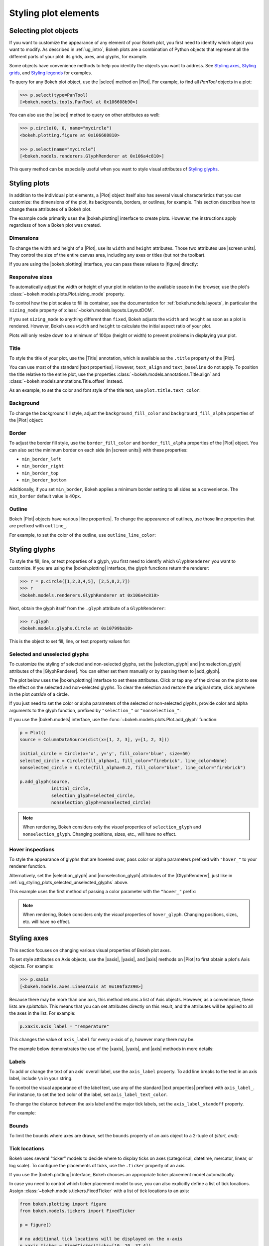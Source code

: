 .. _ug_styling_plots:

Styling plot elements
=====================

.. _ug_styling_plots_selecting:

Selecting plot objects
----------------------

If you want to customize the appearance of any element of your Bokeh plot, you
first need to identify which object you want to modify. As described in
:ref:`ug_intro`, Bokeh plots are a combination of Python objects that
represent all the different parts of your plot: its grids, axes, and glyphs, for
example.

Some objects have convenience methods to help you identify the objects you want
to address. See `Styling axes`_, `Styling grids`_, and `Styling legends`_ for
examples.

To query for any Bokeh plot object, use the |select| method on |Plot|. For
example, to find all `PanTool` objects in a plot:

.. code-block:: python

    >>> p.select(type=PanTool)
    [<bokeh.models.tools.PanTool at 0x106608b90>]

You can also use the |select| method to query on other attributes as well:

.. code-block:: python

    >>> p.circle(0, 0, name="mycircle")
    <bokeh.plotting.figure at 0x106608810>

    >>> p.select(name="mycircle")
    [<bokeh.models.renderers.GlyphRenderer at 0x106a4c810>]

This query method can be especially useful when you want to style visual
attributes of `Styling glyphs`_.

.. _ug_styling_plots_plots:

Styling plots
-------------

In addition to the individual plot elements, a |Plot| object itself also has
several visual characteristics that you can customize: the dimensions of the
plot, its backgrounds, borders, or outlines, for example. This section describes
how to change these attributes of a Bokeh plot.

The example code primarily uses the |bokeh.plotting| interface to create plots.
However, the instructions apply regardless of how a Bokeh plot was created.

.. _ug_styling_plots_dimensions:

Dimensions
~~~~~~~~~~

To change the width and height of a |Plot|, use its ``width`` and
``height`` attributes. Those two attributes use |screen units|. They
control the size of the entire canvas area, including any axes or titles (but
not the toolbar).

If you are using the |bokeh.plotting| interface, you can pass these values to
|figure| directly:

.. bokeh-plot:: __REPO__/examples/styling/plots/dimensions.py
    :source-position: above

.. _ug_styling_plots_responsive_dimensions:

Responsive sizes
~~~~~~~~~~~~~~~~

To automatically adjust the width or height of your plot in relation to the
available space in the browser, use the plot's
:class:`~bokeh.models.plots.Plot.sizing_mode` property.

To control how the plot scales to fill its container, see the documentation for
:ref:`bokeh.models.layouts`, in particular the ``sizing_mode`` property of
:class:`~bokeh.models.layouts.LayoutDOM`.

If you set ``sizing_mode`` to anything different than ``fixed``, Bokeh adjusts
the ``width`` and ``height`` as soon as a plot is rendered. However,
Bokeh uses ``width`` and ``height`` to calculate the initial aspect
ratio of your plot.

Plots will only resize down to a minimum of 100px (height or width) to prevent
problems in displaying your plot.

.. _Bokeh GitHub repository: https://github.com/bokeh/bokeh

.. _ug_styling_plots_title:

Title
~~~~~

To style the title of your plot, use the |Title| annotation, which is available
as the ``.title`` property of the |Plot|.

You can use most of the standard |text properties|. However, ``text_align`` and
``text_baseline`` do not apply. To position the title relative to the entire
plot, use the properties :class:`~bokeh.models.annotations.Title.align` and
:class:`~bokeh.models.annotations.Title.offset` instead.

As an example, to set the color and font style of the title text, use
``plot.title.text_color``:

.. bokeh-plot:: __REPO__/examples/styling/plots/title.py
    :source-position: above

.. _ug_styling_plots_background:

Background
~~~~~~~~~~

To change the background fill style, adjust the ``background_fill_color`` and
``background_fill_alpha`` properties of the |Plot| object:

.. bokeh-plot:: __REPO__/examples/styling/plots/background_fill.py
    :source-position: above

.. _ug_styling_plots_border:

Border
~~~~~~

To adjust the border fill style, use the ``border_fill_color`` and
``border_fill_alpha`` properties of the |Plot| object. You can also set the
minimum border on each side (in |screen units|) with these properties:

* ``min_border_left``
* ``min_border_right``
* ``min_border_top``
* ``min_border_bottom``

Additionally, if you set ``min_border``, Bokeh applies a minimum border setting
to all sides as a convenience. The ``min_border`` default value is 40px.

.. bokeh-plot:: __REPO__/examples/styling/plots/min_border.py
    :source-position: above

.. _ug_styling_plots_outline:

Outline
~~~~~~~

Bokeh |Plot| objects have various |line properties|. To change the appearance of
outlines, use those line properties that are prefixed with ``outline_``.

For example, to set the color of the outline, use ``outline_line_color``:

.. bokeh-plot:: __REPO__/examples/styling/plots/plot_outline_line_color.py
    :source-position: above

.. _ug_styling_plots_glyphs:

Styling glyphs
--------------

To style the fill, line, or text properties of a glyph, you first need to
identify which ``GlyphRenderer`` you want to customize. If you are using the
|bokeh.plotting| interface, the glyph functions return the renderer:

.. code-block:: python

    >>> r = p.circle([1,2,3,4,5], [2,5,8,2,7])
    >>> r
    <bokeh.models.renderers.GlyphRenderer at 0x106a4c810>

Next, obtain the glyph itself from the ``.glyph`` attribute of a
``GlyphRenderer``:

.. code-block:: python

    >>> r.glyph
    <bokeh.models.glyphs.Circle at 0x10799ba10>

This is the object to set fill, line, or text property values for:

.. bokeh-plot:: __REPO__/examples/styling/plots/glyph_properties.py
    :source-position: above

.. _ug_styling_plots_selected_unselected_glyphs:

Selected and unselected glyphs
~~~~~~~~~~~~~~~~~~~~~~~~~~~~~~

To customize the styling of selected and non-selected glyphs, set the
|selection_glyph| and |nonselection_glyph| attributes of the |GlyphRenderer|.
You can either set them manually or by passing them to |add_glyph|.

.. |add_glyph| replace:: :func:`~bokeh.models.plots.Plot.add_glyph`
.. |GlyphRenderer| replace:: :class:`~bokeh.models.renderers.GlyphRenderer`
.. |selection_glyph| replace:: :attr:`~bokeh.models.renderers.GlyphRenderer.selection_glyph`
.. |nonselection_glyph| replace:: :attr:`~bokeh.models.renderers.GlyphRenderer.nonselection_glyph`

The plot below uses the |bokeh.plotting| interface to set these attributes.
Click or tap any of the circles on the plot to see the effect on the selected
and non-selected glyphs. To clear the selection and restore the original state,
click anywhere in the plot *outside* of a circle.

.. bokeh-plot:: __REPO__/examples/styling/plots/glyph_selection_models.py
    :source-position: above

If you just need to set the color or alpha parameters of the selected or
non-selected glyphs, provide color and alpha arguments to the glyph function,
prefixed by ``"selection_"`` or ``"nonselection_"``:

.. bokeh-plot:: __REPO__/examples/styling/plots/glyph_selection.py
    :source-position: above

If you use the |bokeh.models| interface, use the
:func:`~bokeh.models.plots.Plot.add_glyph` function:

.. code-block:: python

    p = Plot()
    source = ColumnDataSource(dict(x=[1, 2, 3], y=[1, 2, 3]))

    initial_circle = Circle(x='x', y='y', fill_color='blue', size=50)
    selected_circle = Circle(fill_alpha=1, fill_color="firebrick", line_color=None)
    nonselected_circle = Circle(fill_alpha=0.2, fill_color="blue", line_color="firebrick")

    p.add_glyph(source,
                initial_circle,
                selection_glyph=selected_circle,
                nonselection_glyph=nonselected_circle)

.. note::
    When rendering, Bokeh considers only the *visual* properties of
    ``selection_glyph`` and ``nonselection_glyph``. Changing
    positions, sizes, etc., will have no effect.

.. _ug_styling_plots_hover_inspections:

Hover inspections
~~~~~~~~~~~~~~~~~

To style the appearance of glyphs that are hovered over, pass color or alpha
parameters prefixed with ``"hover_"`` to your renderer function.

Alternatively, set the |selection_glyph| and |nonselection_glyph| attributes of
the |GlyphRenderer|, just like in
:ref:`ug_styling_plots_selected_unselected_glyphs` above.

This example uses the first method of passing a color parameter with the
``"hover_"`` prefix:

.. bokeh-plot:: __REPO__/examples/styling/plots/glyph_hover.py
    :source-position: above

.. note::
    When rendering, Bokeh considers only the *visual* properties of
    ``hover_glyph``. Changing positions, sizes, etc. will have no effect.

.. _ug_styling_plots_axes:

Styling axes
------------

This section focuses on changing various visual properties of Bokeh plot axes.

To set style attributes on Axis objects, use the |xaxis|, |yaxis|, and
|axis| methods on |Plot| to first obtain a plot's Axis objects. For example:

.. code-block:: python

    >>> p.xaxis
    [<bokeh.models.axes.LinearAxis at 0x106fa2390>]

Because there may be more than one axis, this method returns a list of Axis
objects. However, as a convenience, these lists are *splattable*. This means that
you can set attributes directly on this result, and the attributes will be
applied to all the axes in the list. For example:

.. code-block:: python

    p.xaxis.axis_label = "Temperature"

This changes the value of ``axis_label`` for every x-axis of ``p``, however
many there may be.

The example below demonstrates the use of the |xaxis|, |yaxis|, and
|axis| methods in more details:

.. bokeh-plot:: __REPO__/examples/styling/plots/axis_properties.py
    :source-position: above

.. _ug_styling_plots_axes_labels:

Labels
~~~~~~

To add or change the text of an axis' overall label, use the ``axis_label``
property. To add line breaks to the text in an axis label, include ``\n`` in
your string.

To control the visual appearance of the label text, use any of the standard
|text properties| prefixed with ``axis_label_``. For instance, to set the text
color of the label, set ``axis_label_text_color``.

To change the distance between the axis label and the major tick labels, set the
``axis_label_standoff`` property.

For example:

.. bokeh-plot:: __REPO__/examples/styling/plots/labels.py
    :source-position: above

.. _ug_styling_plots_axes_bounds:

Bounds
~~~~~~

To limit the bounds where axes are drawn, set the ``bounds`` property of an axis
object to a 2-tuple of *(start, end)*:

.. bokeh-plot:: __REPO__/examples/styling/plots/bounds.py
    :source-position: above

.. _ug_styling_plots_axes_tick_lines:

Tick locations
~~~~~~~~~~~~~~

Bokeh uses several "ticker" models to decide where to display ticks on axes
(categorical, datetime, mercator, linear, or log scale). To configure the
placements of ticks, use the ``.ticker`` property of an axis.

If you use the |bokeh.plotting| interface, Bokeh chooses an appropriate ticker
placement model automatically.

In case you need to control which ticker placement model to use, you can also
explicitly define a list of tick locations. Assign
:class:`~bokeh.models.tickers.FixedTicker` with a list of tick locations to an
axis:

.. code-block:: python

    from bokeh.plotting import figure
    from bokeh.models.tickers import FixedTicker

    p = figure()

    # no additional tick locations will be displayed on the x-axis
    p.xaxis.ticker = FixedTicker(ticks=[10, 20, 37.4])

As a shortcut, you can also supply the list of ticks directly to an axis'
``ticker`` property:

.. bokeh-plot:: __REPO__/examples/styling/plots/fixed_ticker.py
    :source-position: above

Tick lines
~~~~~~~~~~

To control the visual appearance of the major and minor ticks, set the
appropriate |line properties|, prefixed with ``major_tick_`` and
``minor_tick_``, respectively.

For instance, to set the color of the major ticks, use
``major_tick_line_color``. To hide either set of ticks, set the color to
``None``.

Additionally, to control how far in and out of the plotting area the ticks
extend, use the properties ``major_tick_in``/``major_tick_out`` and
``minor_tick_in``/``minor_tick_out``. These values are in |screen units|.
Therefore, you can use negative values.

.. bokeh-plot:: __REPO__/examples/styling/plots/tick_lines.py
    :source-position: above

.. _ug_styling_plots_axes_tick_label_formats:

Tick label formats
~~~~~~~~~~~~~~~~~~

To style the text of axis labels, use the ``TickFormatter`` object of the axis'
``formatter`` property. Bokeh uses a number of ticker formatters by default in
different situations:

* |BasicTickFormatter| --- Default formatter for linear axes.

* |CategoricalTickFormatter| --- Default formatter for categorical axes.

* |DatetimeTickFormatter| --- Default formatter for datetime axes.

* |LogTickFormatter| --- Default formatter for log axes.

These default tick formatters do not expose many configurable properties.
To control tick formatting at a finer-grained level, use one of the
|NumeralTickFormatter| or |PrintfTickFormatter| described below.

.. note::
    To replace a tick formatter on an axis, you must set the ``formatter``
    property on an actual ``Axis`` object, not on a splattable list. This is
    why the following examples use ``p.yaxis[0].formatter``, etc. (with the
    subscript ``[0]``).

``NumeralTickFormatter``
''''''''''''''''''''''''

The |NumeralTickFormatter| has a ``format`` property that can be used
to control the text formatting of axis ticks.

.. bokeh-plot:: __REPO__/examples/styling/plots/numerical_tick_formatter.py
    :source-position: above

Many additional formats are available. See the full |NumeralTickFormatter|
documentation in the |reference guide|.

``PrintfTickFormatter``
'''''''''''''''''''''''

The |PrintfTickFormatter| has a ``format`` property that can be used
to control the text formatting of axis ticks using ``printf`` style
format strings.

.. bokeh-plot:: __REPO__/examples/styling/plots/printf_tick_formatter.py
    :source-position: above

For full details about formats, see the full |PrintfTickFormatter|
documentation in the |reference guide|.

``CustomJSTickFormatter``
'''''''''''''''''''''''''

To fully customize the format of axis ticks, use the |CustomJSTickFormatter| in
combination with a JavaScript snippet as its ``code`` property.

The variable ``tick`` contains the unformatted tick value. It is accessible in
the snippet or function namespace at render time:

.. bokeh-plot:: __REPO__/examples/styling/plots/custom_js_tick_formatter.py
    :source-position: above

.. _ug_styling_plots_axes_datetime_tick_context:

Datetime tick context
~~~~~~~~~~~~~~~~~~~~~

Datetime tick formatters have additional properties for adding more context to
ticks on datetime axes. For instance, a context format might show the year,
month, and day on the first tick, while the regular ticks show an hour and
minute.

This is especially useful in cases where an axis is zoomable. For example: when
zooming in to a level of seconds, the tick formatter context can provide
additional information about broader units of time, such as day or month.

The context options are:

``context``
    A format for adding context to the tick or ticks specified by
    ``context_which``. Values are:

    * None, no context is added
    * A standard  :class:`~bokeh.models.DatetimeTickFormatter` format string, this single
      format is used across all scales
    * Another :class:`~bokeh.models.DatetimeTickFormatter` instance, to add scale-dependent
      context

``context_which``
    Which tick or ticks to add a formatted context string to. Values are:
    `"start"`, `"end"`, `"center"`, and `"all"`.

``context_location``
    Relative to the tick label text baseline, where the context should be
    rendered. Values are: `"below"`, `"above"`, `"left"`, and `"right"`.

There is a pre-defined ``RELATIVE_DATETIME_CONTEXT`` that adds context that
is more or less a single scale higher. The example below demonstrates these
options:

.. bokeh-plot:: __REPO__/examples/styling/plots/datetime_tick_context.py
    :source-position: above

It is possible to "chain" multiple ``DatetimeTickFomatter`` instances together,
for as many levels of context as desired. For example:

.. code-block:: python

    p.xaxis.formatter.context = DatetimeTickFormatter(...)
    p.xaxis.formatter.context.context = DatetimeTickFormatter(...)

.. _ug_styling_plots_axes_tick_label_orientation:

Tick label orientation
~~~~~~~~~~~~~~~~~~~~~~

To control the orientation of major tick labels, use the
``major_label_orientation`` property. This property accepts the
values ``"horizontal"`` or ``"vertical"`` or a floating-point number
that gives the angle (in radians) to rotate from the horizontal:

.. bokeh-plot:: __REPO__/examples/styling/plots/tick_label_orientation.py
    :source-position: above

.. note::
    There are more properties that you can use to configure Bokeh axes. For a
    complete list of all the various attributes that you can set on different
    types of Bokeh axes, see the :ref:`bokeh.models.axes` section of the
    |reference guide|.

.. _ug_styling_plots_grids:

Styling grids
-------------

In this section, you will learn how to set the visual properties of grid
lines and grid bands on Bokeh plots.

To obtain a plot's Grid objects, use the |xgrid|, |ygrid|, and |grid| methods on
|Plot|. This works similar to the convenience methods for axes:

.. code-block:: python

    >>> p.grid
    [<bokeh.models.grids.Grid at 0x106fa2278>,
     <bokeh.models.grids.Grid at 0x106fa22e8>]

These methods also return splattable lists. You can set an attribute
on the list as if it was a single object, and the attribute is changed
for every element of the list:

.. code-block:: python

    p.grid.line_dash = [4 2]

.. note::
    The ``xgrid`` property provides the grid objects that *intersect* the
    x-axis (meaning vertically oriented objects). Correspondingly, ``ygrid``
    provides the grid objects that intersect the y-axis (meaning horizontally
    oriented objects).

.. _ug_styling_plots_grid_lines:

Lines
~~~~~

To configure the visual appearance of grid lines, use a collection of
|line properties|, prefixed with ``grid_``.

For instance, to set the color of grid lines, use ``grid_line_color``. To hide
grid lines, set their line color to ``None``:

.. bokeh-plot:: __REPO__/examples/styling/plots/grid_lines.py
    :source-position: above

Minor lines
~~~~~~~~~~~

To configure the visual appearance of minor grid lines, use a collection of
|line properties|, prefixed with ``minor_grid_``.

For instance, to set the color of grid lines, use ``minor_grid_line_color``. By
default, minor grid lines are hidden (which means that their line color is set
to ``None``):

.. bokeh-plot:: __REPO__/examples/styling/plots/minor_grid_lines.py
    :source-position: above

.. _ug_styling_plots_grid_bands:

Bands
~~~~~

Use "bands" to display filled, shaded bands between adjacent grid lines. To
control the visual appearance of these bands, use a collection of
|fill properties| and |hatch properties| that are prefixed with ``band_``.

For instance, to set the color of grid bands, use ``band_fill_color``. To hide
grid bands, set their fill color to ``None`` (this is the default).

This example defines bands filled with a solid color:

.. bokeh-plot:: __REPO__/examples/styling/plots/grid_band_fill.py
    :source-position: above

This example uses bands filled with a hatch pattern:

.. bokeh-plot:: __REPO__/examples/styling/plots/grid_band_hatch.py
    :source-position: above

.. _ug_styling_plots_grid_bounds:

Bounds
~~~~~~

To set explicit bounds that limit where grids are drawn, use a 2-tuple of
*(start, end)*. This is identical to setting
:ref:`bounds for axes <ug_styling_plots_axes_bounds>`:

.. bokeh-plot:: __REPO__/examples/styling/plots/grid_bounds.py
    :source-position: above


.. note::
    There are other properties that Bokeh grids support configuring. For a
    complete listing of all the various attributes that can be set on Bokeh
    plot grids, consult the :ref:`bokeh.models.grids` section of the
    |reference guide|.

.. _ug_styling_plots_legends:

Styling legends
---------------

Similar to the convenience methods for axes and grids, there is a
:func:`~bokeh.models.plots.Plot.legend` method on |Plot| that you can use to
obtain a plot's |Legend| objects:

bokeh.models.plots.Plot.legend

.. code-block:: python

    >>> p.legend
    [<bokeh.models.annotations.Legend at 0x106fa2278>]

This method also returns a splattable list. Therefore, you can set an attribute
on the list as if it was a single object, and the attribute is changed
for every element of the list:

.. code-block:: python

    p.legend.label_text_font = "times"

Location
~~~~~~~~

To control the location of the legend labels, use the ``location`` property.

Inside the plot area
''''''''''''''''''''

For legends in the central layout area, such as those created
automatically by |bokeh.plotting|, set ``location`` to one of the following
values:

``"top_left"``

``"top_center"``

``"top_right"`` (the default)

``"center_right"``

``"bottom_right"``

``"bottom_center"``

``"bottom_left"``

``"center_left"``

``"center"``

or a ``(x, y)`` tuple indicating an absolute location in screen coordinates
(pixels from the bottom-left corner).

.. bokeh-plot:: __REPO__/examples/styling/plots/legend_location.py
    :source-position: above

Outside the plot area
'''''''''''''''''''''

To position a legend outside the central area, use the ``add_layout`` method of
a plot. This requires creating the |Legend| object directly:

.. bokeh-plot:: __REPO__/examples/styling/plots/legend_location_outside.py
    :source-position: above

In this use-case, you need to specify the legend's location in absolute terms.
Future releases will add additional options to customize legend positions.

Title
~~~~~

To add or change a legend's title, use its ``title`` property:

.. code:: python

    plot.legend.title = "Division"

To control the visual appearance of the legend title, use any of the standard
|text properties| prefixed with ``title_``. For instance, to set the font
style of the legend, use ``title_text_font_style``.

To set the distance between the title and the rest of the legend (in pixels),
use the ``title_standoff`` property.

.. bokeh-plot:: __REPO__/examples/styling/plots/legend_title.py
    :source-position: above

Orientation
~~~~~~~~~~~

To control the orientation of the legend, use the ``orientation`` property.
Valid values for this property are:

* ``"vertical"``
* ``"horizontal"``

The default orientation is ``"vertical"``.

.. bokeh-plot:: __REPO__/examples/styling/plots/legend_orientation.py
    :source-position: above

Label text
~~~~~~~~~~

To control the visual appearance of the legend labels, use any of the standard
|text properties| prefixed with ``label_``. For instance, to set the font
style of the labels, use ``label_text_font_style``.

.. bokeh-plot:: __REPO__/examples/styling/plots/legend_label_text.py
    :source-position: above

Border
~~~~~~

To control the visual appearance of the legend border, use a collection of
|line properties|, prefixed with ``border_``. For instance, to set the color
of the border, use ``border_line_color``. To make the border invisible, set
the border line color to ``None``.

.. bokeh-plot:: __REPO__/examples/styling/plots/legend_border.py
    :source-position: above

Background
~~~~~~~~~~

To control the visual appearance of the legend background, use a collection
of |fill properties|, prefixed with ``background_``. For instance, to set the
color of the background, use ``background_fill_color``. To make the background
transparent, set the ``background_fill_alpha`` to ``0``.

.. bokeh-plot:: __REPO__/examples/styling/plots/legend_background.py
    :source-position: above

Dimensions
~~~~~~~~~~

To control dimensions such as the layout or spacing of label components, use
the following properties:

There are several properties that can be used to control the layout,
spacing, etc. of the legend components:

.. bokeh-prop:: Legend.label_standoff
    :module: bokeh.models.annotations

.. bokeh-prop:: Legend.label_width
    :module: bokeh.models.annotations

.. bokeh-prop:: Legend.label_height
    :module: bokeh.models.annotations

.. bokeh-prop:: Legend.glyph_width
    :module: bokeh.models.annotations

.. bokeh-prop:: Legend.glyph_height
    :module: bokeh.models.annotations

.. bokeh-prop:: Legend.padding
    :module: bokeh.models.annotations

.. bokeh-prop:: Legend.spacing
    :module: bokeh.models.annotations

.. bokeh-prop:: Legend.margin
    :module: bokeh.models.annotations


.. bokeh-plot:: __REPO__/examples/styling/plots/legend_dimensions.py
    :source-position: above

.. _ug_styling_plots_render_levels:

Setting render levels
---------------------

To specify the order in which things are drawn, use one of the following render
levels:

:image:
    "lowest" render level, drawn before anything else
:underlay:
    default render level for grids
:glyph:
    default render level for all glyphs (which means they are drawn above grids)
:annotation:
    default render level for annotation renderers
:overlay:
    "highest" render level, for tool overlays

Within a given level, renderers are drawn in the order that they were added.

To specify a render level explicitly, use the ``level`` parameter on the
renderer.

For example, to make sure an image is rendered *under* the grid lines, assign
the render level ``"image"`` to the ``level`` argument when calling your
``image`` renderer:

.. code-block:: python

    p.image(..., level="image")

You can see a complete example with output in the section
:ref:`ug_topics_images_colormapped`.


.. |select| replace:: :func:`~bokeh.models.plots.Plot.select`
.. |Title| replace:: :class:`~bokeh.models.annotations.Title`
.. |BasicTickFormatter| replace:: :class:`~bokeh.models.formatters.BasicTickFormatter`
.. |CategoricalTickFormatter| replace:: :class:`~bokeh.models.formatters.CategoricalTickFormatter`
.. |DatetimeTickFormatter| replace:: :class:`~bokeh.models.formatters.DatetimeTickFormatter`
.. |CustomJSTickFormatter| replace:: :class:`~bokeh.models.formatters.CustomJSTickFormatter`
.. |LogTickFormatter| replace:: :class:`~bokeh.models.formatters.LogTickFormatter`
.. |NumeralTickFormatter| replace:: :class:`~bokeh.models.formatters.NumeralTickFormatter`
.. |PrintfTickFormatter| replace:: :class:`~bokeh.models.formatters.PrintfTickFormatter`
.. |legend| replace:: :class:`~bokeh.plotting.figure.legend`
.. |grid|   replace:: :class:`~bokeh.plotting.figure.grid`
.. |xgrid|  replace:: :class:`~bokeh.plotting.figure.xgrid`
.. |ygrid|  replace:: :class:`~bokeh.plotting.figure.ygrid`
.. |axis|   replace:: :class:`~bokeh.plotting.figure.axis`
.. |xaxis|  replace:: :class:`~bokeh.plotting.figure.xaxis`
.. |yaxis|  replace:: :class:`~bokeh.plotting.figure.yaxis`
